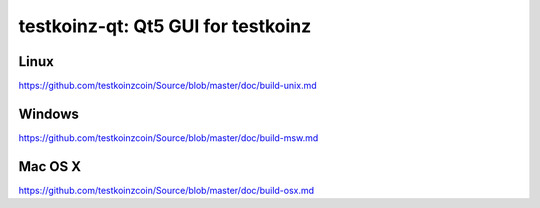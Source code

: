 testkoinz-qt: Qt5 GUI for testkoinz
===============================

Linux
-------
https://github.com/testkoinzcoin/Source/blob/master/doc/build-unix.md 

Windows
--------
https://github.com/testkoinzcoin/Source/blob/master/doc/build-msw.md

Mac OS X
--------
https://github.com/testkoinzcoin/Source/blob/master/doc/build-osx.md

